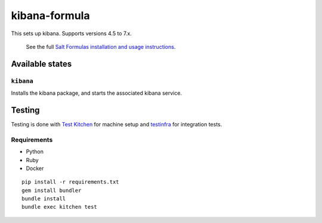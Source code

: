 ================
kibana-formula
================

This sets up kibana. Supports versions 4.5 to 7.x.


    See the full `Salt Formulas installation and usage instructions
    <http://docs.saltstack.com/en/latest/topics/development/conventions/formulas.html>`_.

Available states
================


``kibana``
------------

Installs the kibana package, and starts the associated kibana service.


Testing
=======

Testing is done with `Test Kitchen <http://kitchen.ci/>`_
for machine setup and `testinfra <https://testinfra.readthedocs.io/en/latest/>`_
for integration tests.

Requirements
------------

* Python
* Ruby
* Docker

::

    pip install -r requirements.txt
    gem install bundler
    bundle install
    bundle exec kitchen test
